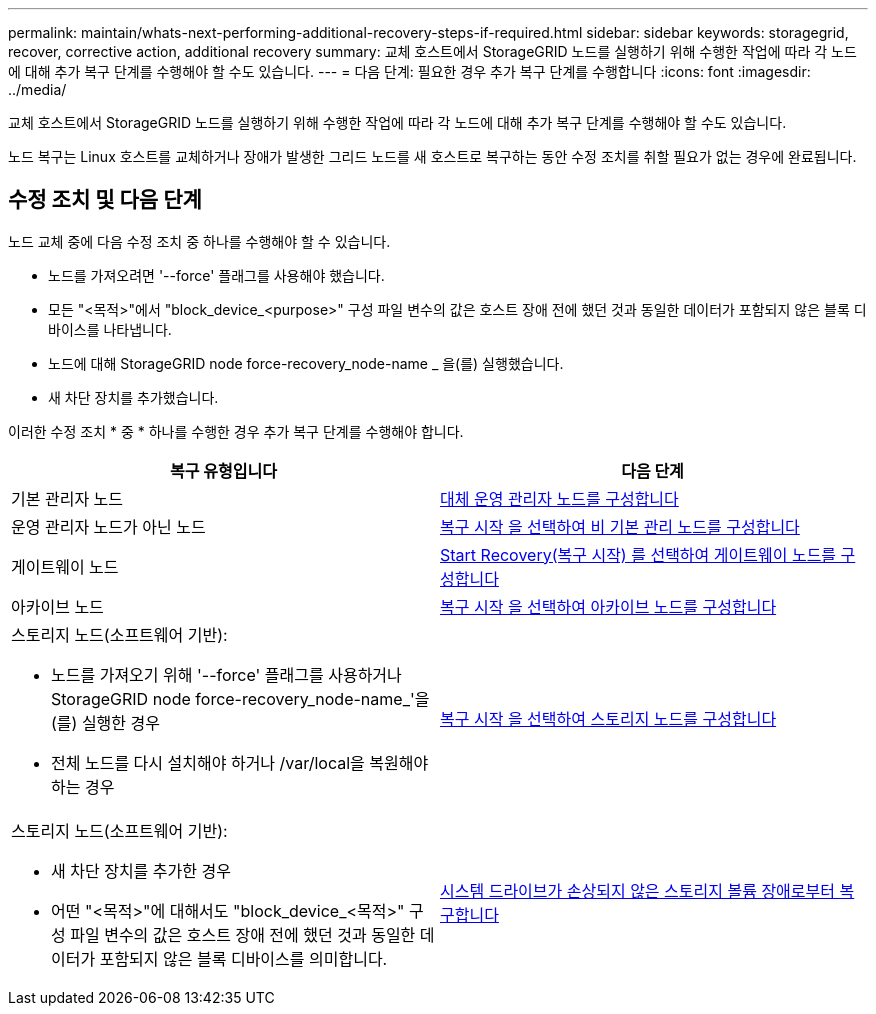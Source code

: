 ---
permalink: maintain/whats-next-performing-additional-recovery-steps-if-required.html 
sidebar: sidebar 
keywords: storagegrid, recover, corrective action, additional recovery 
summary: 교체 호스트에서 StorageGRID 노드를 실행하기 위해 수행한 작업에 따라 각 노드에 대해 추가 복구 단계를 수행해야 할 수도 있습니다. 
---
= 다음 단계: 필요한 경우 추가 복구 단계를 수행합니다
:icons: font
:imagesdir: ../media/


[role="lead"]
교체 호스트에서 StorageGRID 노드를 실행하기 위해 수행한 작업에 따라 각 노드에 대해 추가 복구 단계를 수행해야 할 수도 있습니다.

노드 복구는 Linux 호스트를 교체하거나 장애가 발생한 그리드 노드를 새 호스트로 복구하는 동안 수정 조치를 취할 필요가 없는 경우에 완료됩니다.



== 수정 조치 및 다음 단계

노드 교체 중에 다음 수정 조치 중 하나를 수행해야 할 수 있습니다.

* 노드를 가져오려면 '--force' 플래그를 사용해야 했습니다.
* 모든 "<목적>"에서 "block_device_<purpose>" 구성 파일 변수의 값은 호스트 장애 전에 했던 것과 동일한 데이터가 포함되지 않은 블록 디바이스를 나타냅니다.
* 노드에 대해 StorageGRID node force-recovery_node-name _ 을(를) 실행했습니다.
* 새 차단 장치를 추가했습니다.


이러한 수정 조치 * 중 * 하나를 수행한 경우 추가 복구 단계를 수행해야 합니다.

[cols="1a,1a"]
|===
| 복구 유형입니다 | 다음 단계 


 a| 
기본 관리자 노드
 a| 
xref:configuring-replacement-primary-admin-node.adoc[대체 운영 관리자 노드를 구성합니다]



 a| 
운영 관리자 노드가 아닌 노드
 a| 
xref:selecting-start-recovery-to-configure-non-primary-admin-node.adoc[복구 시작 을 선택하여 비 기본 관리 노드를 구성합니다]



 a| 
게이트웨이 노드
 a| 
xref:selecting-start-recovery-to-configure-gateway-node.adoc[Start Recovery(복구 시작) 를 선택하여 게이트웨이 노드를 구성합니다]



 a| 
아카이브 노드
 a| 
xref:selecting-start-recovery-to-configure-archive-node.adoc[복구 시작 을 선택하여 아카이브 노드를 구성합니다]



 a| 
스토리지 노드(소프트웨어 기반):

* 노드를 가져오기 위해 '--force' 플래그를 사용하거나 StorageGRID node force-recovery_node-name_'을(를) 실행한 경우
* 전체 노드를 다시 설치해야 하거나 /var/local을 복원해야 하는 경우

 a| 
xref:selecting-start-recovery-to-configure-storage-node.adoc[복구 시작 을 선택하여 스토리지 노드를 구성합니다]



 a| 
스토리지 노드(소프트웨어 기반):

* 새 차단 장치를 추가한 경우
* 어떤 "<목적>"에 대해서도 "block_device_<목적>" 구성 파일 변수의 값은 호스트 장애 전에 했던 것과 동일한 데이터가 포함되지 않은 블록 디바이스를 의미합니다.

 a| 
xref:recovering-from-storage-volume-failure-where-system-drive-is-intact.adoc[시스템 드라이브가 손상되지 않은 스토리지 볼륨 장애로부터 복구합니다]

|===